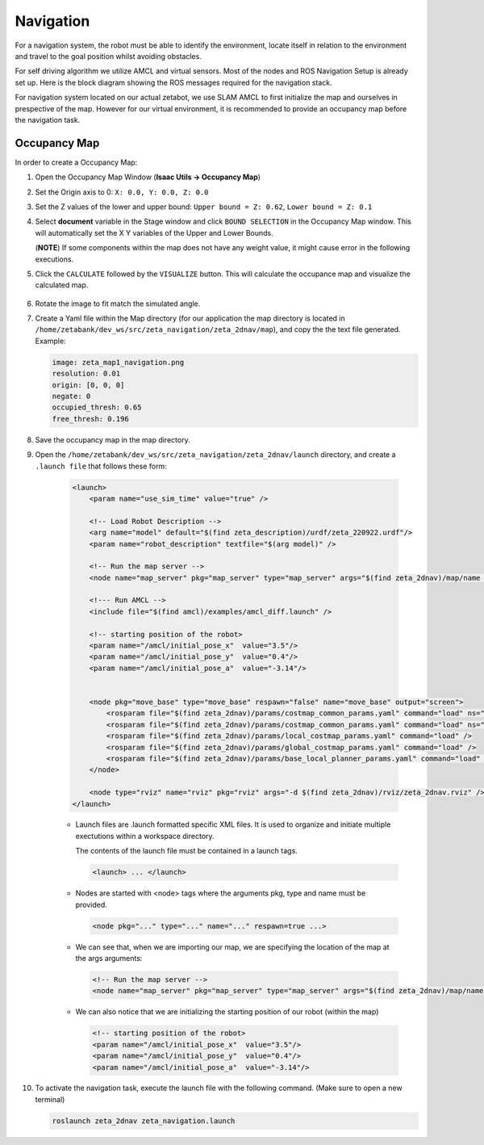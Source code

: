 .. _nav-label:

Navigation
=============

For a navigation system, the robot must be able to identify the environment, locate itself in relation to the environment and travel to the goal position whilst avoiding obstacles.

For self driving algorithm we utilize AMCL and virtual sensors. Most of the nodes and ROS Navigation Setup is already set up. Here is the block diagram showing the ROS messages required for the navigation stack.

.. thumbnail:: /_images/digi_twin/isaac_node.png


For navigation system located on our actual zetabot, we use SLAM AMCL to first initialize the map and ourselves in prespective of the map. 
However for our virtual environment, it is recommended to provide an occupancy map before the navigation task. 

Occupancy Map
---------------

In order to create a Occupancy Map:

1. Open the Occupancy Map Window (**Isaac Utils -> Occupancy Map**)
2. Set the Origin axis to 0: ``X: 0.0, Y: 0.0, Z: 0.0``
3. Set the Z values of the lower and upper bound: ``Upper bound = Z: 0.62``, ``Lower bound = Z: 0.1``
4. Select **document** variable in the Stage window and click ``BOUND SELECTION`` in the Occupancy Map window. This will automatically set the X Y variables of the Upper and Lower Bounds. 

   (**NOTE**) If some components within the map does not have any weight value, it might cause error in the following executions. 

5. Click the ``CALCULATE`` followed by the ``VISUALIZE`` button. This will calculate the occupance map and visualize the calculated map.  

  .. thumbnail:: /_images/digi_twin/occ_map.png

6. Rotate the image to fit match the simulated angle. 
7. Create a Yaml file within the Map directory (for our application the map directory is located in ``/home/zetabank/dev_ws/src/zeta_navigation/zeta_2dnav/map``), and copy the the text file generated. Example:

   .. code-block:: yaml

        image: zeta_map1_navigation.png
        resolution: 0.01
        origin: [0, 0, 0]
        negate: 0
        occupied_thresh: 0.65
        free_thresh: 0.196

8. Save the occupancy map in the map directory. 
9. Open the ``/home/zetabank/dev_ws/src/zeta_navigation/zeta_2dnav/launch`` directory, and create a ``.launch file`` that follows these form:

    .. code-block:: xml

        <launch>
            <param name="use_sim_time" value="true" />

            <!-- Load Robot Description -->
            <arg name="model" default="$(find zeta_description)/urdf/zeta_220922.urdf"/>
            <param name="robot_description" textfile="$(arg model)" />

            <!-- Run the map server --> 
            <node name="map_server" pkg="map_server" type="map_server" args="$(find zeta_2dnav)/map/name of the yaml file.yaml" />

            <!--- Run AMCL -->   
            <include file="$(find amcl)/examples/amcl_diff.launch" />

            <!-- starting position of the robot>    
            <param name="/amcl/initial_pose_x"  value="3.5"/>
            <param name="/amcl/initial_pose_y"  value="0.4"/>
            <param name="/amcl/initial_pose_a"  value="-3.14"/>


            <node pkg="move_base" type="move_base" respawn="false" name="move_base" output="screen">
                <rosparam file="$(find zeta_2dnav)/params/costmap_common_params.yaml" command="load" ns="global_costmap" /> 
                <rosparam file="$(find zeta_2dnav)/params/costmap_common_params.yaml" command="load" ns="local_costmap" />
                <rosparam file="$(find zeta_2dnav)/params/local_costmap_params.yaml" command="load" />
                <rosparam file="$(find zeta_2dnav)/params/global_costmap_params.yaml" command="load" /> 
                <rosparam file="$(find zeta_2dnav)/params/base_local_planner_params.yaml" command="load" />
            </node>

            <node type="rviz" name="rviz" pkg="rviz" args="-d $(find zeta_2dnav)/rviz/zeta_2dnav.rviz" />
        </launch> 

    - Launch files are .launch formatted specific XML files. It is used to organize and initiate multiple exectutions within a workspace directory. 

      The contents of the launch file must be contained in a launch tags.

      .. code-block:: xml 

          <launch> ... </launch>

    - Nodes are started with <node> tags where the arguments pkg, type and name must be provided.
    
      .. code-block:: xml 
        
        <node pkg="..." type="..." name="..." respawn=true ...>
    
    - We can see that, when we are importing our map, we are specifying the location of the map at the args arguments:

      .. code-block:: xml 

        <!-- Run the map server --> 
        <node name="map_server" pkg="map_server" type="map_server" args="$(find zeta_2dnav)/map/name of the yaml file.yaml" />

    - We can also notice that we are initializing the starting position of our robot (within the map)

      .. code-block:: xml

        <!-- starting position of the robot>    
        <param name="/amcl/initial_pose_x"  value="3.5"/>
        <param name="/amcl/initial_pose_y"  value="0.4"/>
        <param name="/amcl/initial_pose_a"  value="-3.14"/>

10. To activate the navigation task, execute the launch file with the following command. (Make sure to open a new terminal)

    .. code-block:: bash

        roslaunch zeta_2dnav zeta_navigation.launch


